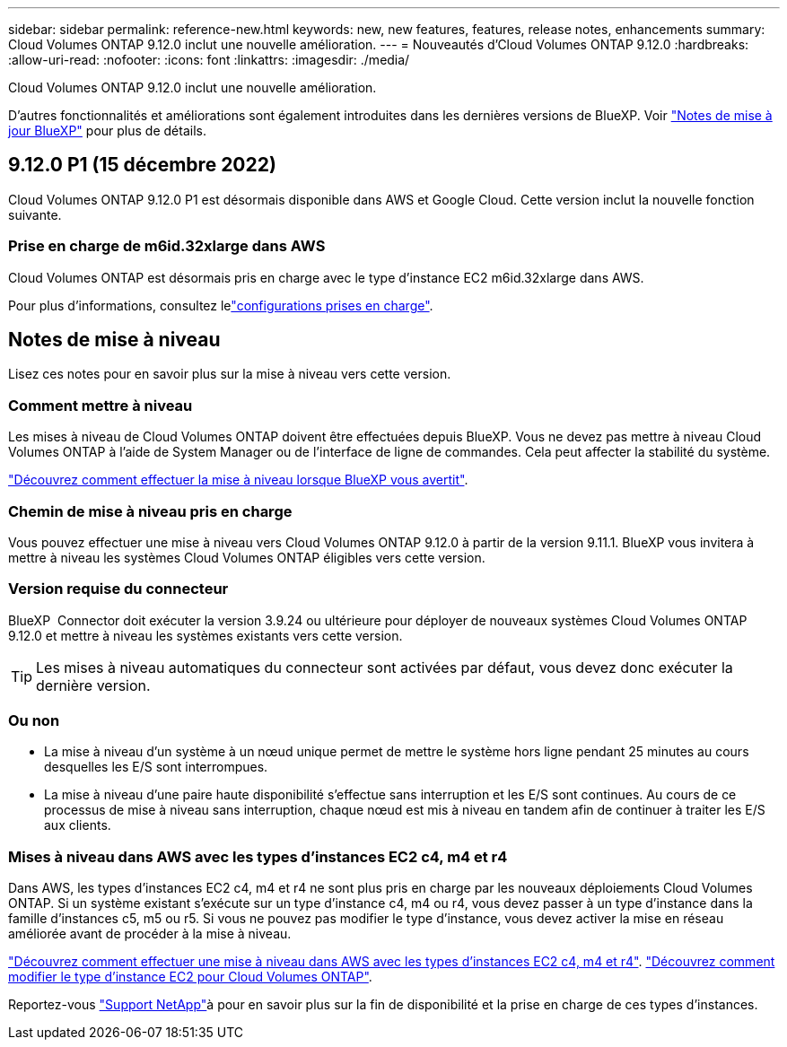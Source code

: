 ---
sidebar: sidebar 
permalink: reference-new.html 
keywords: new, new features, features, release notes, enhancements 
summary: Cloud Volumes ONTAP 9.12.0 inclut une nouvelle amélioration. 
---
= Nouveautés d'Cloud Volumes ONTAP 9.12.0
:hardbreaks:
:allow-uri-read: 
:nofooter: 
:icons: font
:linkattrs: 
:imagesdir: ./media/


[role="lead"]
Cloud Volumes ONTAP 9.12.0 inclut une nouvelle amélioration.

D'autres fonctionnalités et améliorations sont également introduites dans les dernières versions de BlueXP. Voir https://docs.netapp.com/us-en/cloud-manager-cloud-volumes-ontap/whats-new.html["Notes de mise à jour BlueXP"^] pour plus de détails.



== 9.12.0 P1 (15 décembre 2022)

Cloud Volumes ONTAP 9.12.0 P1 est désormais disponible dans AWS et Google Cloud. Cette version inclut la nouvelle fonction suivante.



=== Prise en charge de m6id.32xlarge dans AWS

Cloud Volumes ONTAP est désormais pris en charge avec le type d'instance EC2 m6id.32xlarge dans AWS.

Pour plus d'informations, consultez lelink:reference-configs-aws.html["configurations prises en charge"].



== Notes de mise à niveau

Lisez ces notes pour en savoir plus sur la mise à niveau vers cette version.



=== Comment mettre à niveau

Les mises à niveau de Cloud Volumes ONTAP doivent être effectuées depuis BlueXP. Vous ne devez pas mettre à niveau Cloud Volumes ONTAP à l'aide de System Manager ou de l'interface de ligne de commandes. Cela peut affecter la stabilité du système.

http://docs.netapp.com/us-en/cloud-manager-cloud-volumes-ontap/task-updating-ontap-cloud.html["Découvrez comment effectuer la mise à niveau lorsque BlueXP vous avertit"^].



=== Chemin de mise à niveau pris en charge

Vous pouvez effectuer une mise à niveau vers Cloud Volumes ONTAP 9.12.0 à partir de la version 9.11.1. BlueXP vous invitera à mettre à niveau les systèmes Cloud Volumes ONTAP éligibles vers cette version.



=== Version requise du connecteur

BlueXP  Connector doit exécuter la version 3.9.24 ou ultérieure pour déployer de nouveaux systèmes Cloud Volumes ONTAP 9.12.0 et mettre à niveau les systèmes existants vers cette version.


TIP: Les mises à niveau automatiques du connecteur sont activées par défaut, vous devez donc exécuter la dernière version.



=== Ou non

* La mise à niveau d'un système à un nœud unique permet de mettre le système hors ligne pendant 25 minutes au cours desquelles les E/S sont interrompues.
* La mise à niveau d'une paire haute disponibilité s'effectue sans interruption et les E/S sont continues. Au cours de ce processus de mise à niveau sans interruption, chaque nœud est mis à niveau en tandem afin de continuer à traiter les E/S aux clients.




=== Mises à niveau dans AWS avec les types d'instances EC2 c4, m4 et r4

Dans AWS, les types d'instances EC2 c4, m4 et r4 ne sont plus pris en charge par les nouveaux déploiements Cloud Volumes ONTAP. Si un système existant s'exécute sur un type d'instance c4, m4 ou r4, vous devez passer à un type d'instance dans la famille d'instances c5, m5 ou r5. Si vous ne pouvez pas modifier le type d'instance, vous devez activer la mise en réseau améliorée avant de procéder à la mise à niveau.

link:https://docs.netapp.com/us-en/bluexp-cloud-volumes-ontap/task-updating-ontap-cloud.html#upgrades-in-aws-with-c4-m4-and-r4-ec2-instance-types["Découvrez comment effectuer une mise à niveau dans AWS avec les types d'instances EC2 c4, m4 et r4"^]. link:https://docs.netapp.com/us-en/bluexp-cloud-volumes-ontap/task-change-ec2-instance.html["Découvrez comment modifier le type d'instance EC2 pour Cloud Volumes ONTAP"^].

Reportez-vous link:https://mysupport.netapp.com/info/communications/ECMLP2880231.html["Support NetApp"^]à pour en savoir plus sur la fin de disponibilité et la prise en charge de ces types d'instances.
